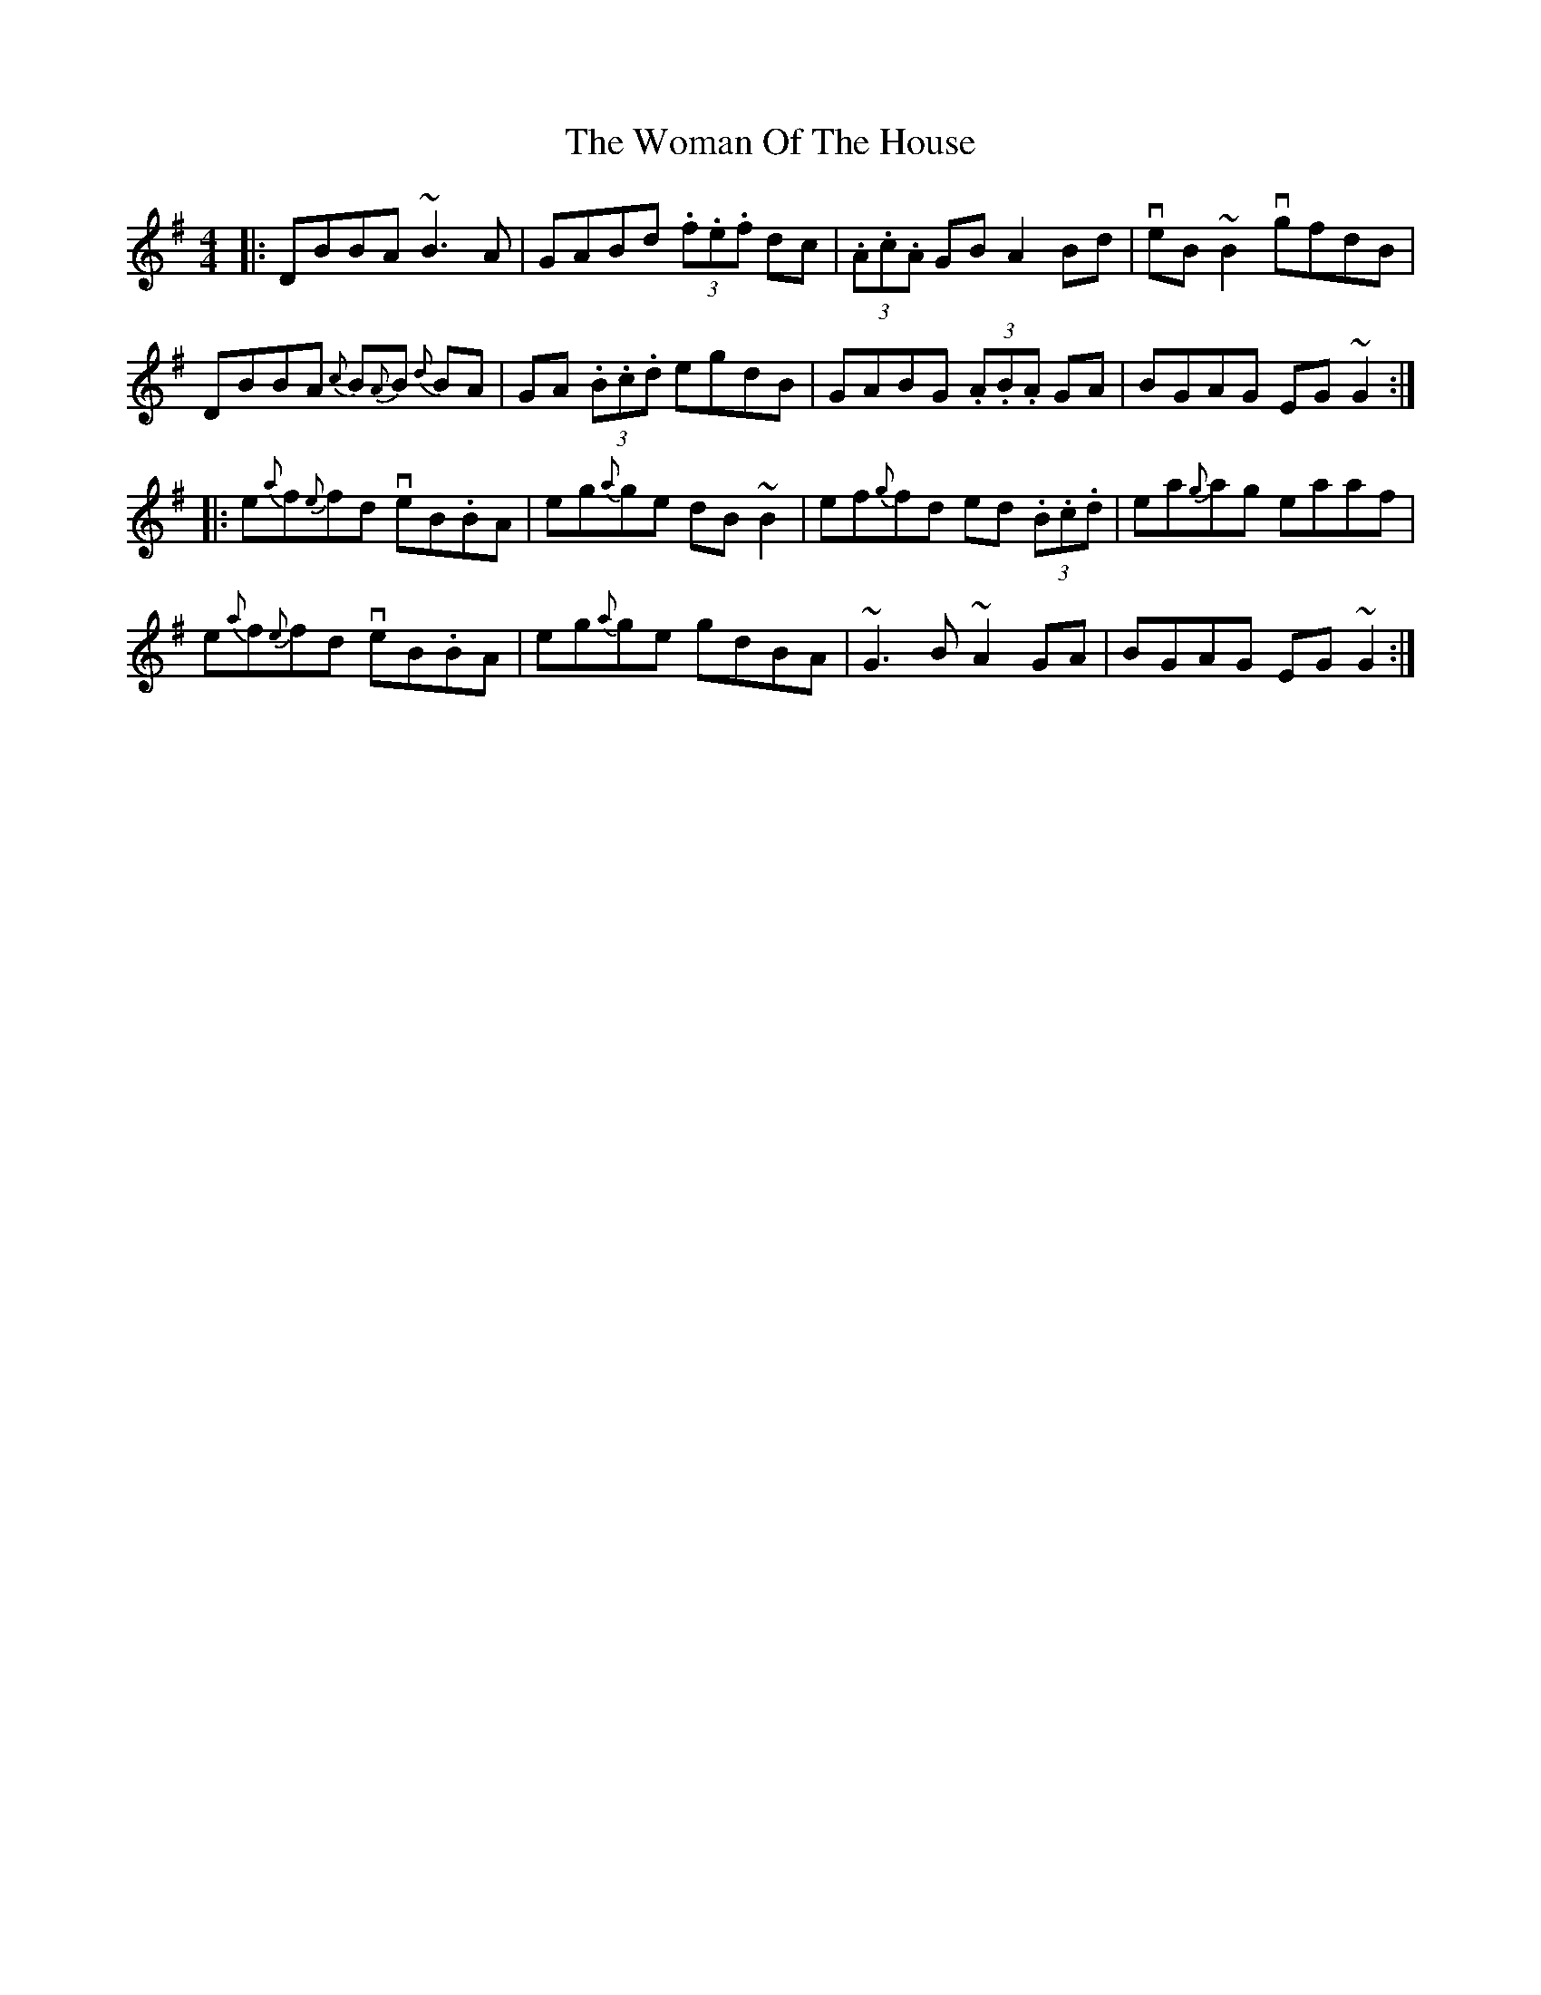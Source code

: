 X: 43255
T: Woman Of The House, The
R: reel
M: 4/4
K: Gmajor
|:DBBA ~B3A|GABd (3.f.e.f dc|(3.A.c.A GB A2 Bd|veB~B2 vgfdB|
DBBA {c}B{A}B {d}BA|GA (3.B.c.d egdB|GABG (3.A.B.A GA|BGAG EG~G2:|
|:e{a}f{e}fd veB.BA|eg{a}ge dB~B2|ef{g}fd ed (3.B.c.d|ea{g}ag eaaf|
e{a}f{e}fd veB.BA|eg{a}ge gdBA|~G3B ~A2 GA|BGAG EG~G2:|

